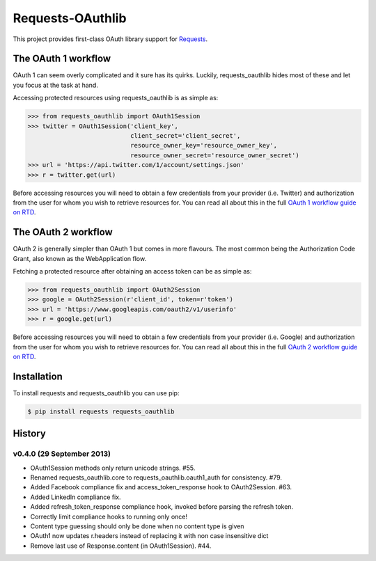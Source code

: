 Requests-OAuthlib
=================

This project provides first-class OAuth library support for `Requests <http://python-requests.org>`_.

The OAuth 1 workflow
--------------------

OAuth 1 can seem overly complicated and it sure has its quirks. Luckily,
requests_oauthlib hides most of these and let you focus at the task at hand.

Accessing protected resources using requests_oauthlib is as simple as:

.. code-block:: pycon

    >>> from requests_oauthlib import OAuth1Session
    >>> twitter = OAuth1Session('client_key',
                                client_secret='client_secret',
                                resource_owner_key='resource_owner_key',
                                resource_owner_secret='resource_owner_secret')
    >>> url = 'https://api.twitter.com/1/account/settings.json'
    >>> r = twitter.get(url)

Before accessing resources you will need to obtain a few credentials from your
provider (i.e. Twitter) and authorization from the user for whom you wish to
retrieve resources for. You can read all about this in the full
`OAuth 1 workflow guide on RTD <http://requests-oauthlib.readthedocs.org/en/latest/oauth1_workflow.html>`_.

The OAuth 2 workflow
--------------------

OAuth 2 is generally simpler than OAuth 1 but comes in more flavours. The most
common being the Authorization Code Grant, also known as the WebApplication
flow.

Fetching a protected resource after obtaining an access token can be as simple as:

.. code-block:: pycon

    >>> from requests_oauthlib import OAuth2Session
    >>> google = OAuth2Session(r'client_id', token=r'token')
    >>> url = 'https://www.googleapis.com/oauth2/v1/userinfo'
    >>> r = google.get(url)

Before accessing resources you will need to obtain a few credentials from your
provider (i.e. Google) and authorization from the user for whom you wish to
retrieve resources for. You can read all about this in the full
`OAuth 2 workflow guide on RTD <http://requests-oauthlib.readthedocs.org/en/latest/oauth2_workflow.html>`_.

Installation
-------------

To install requests and requests_oauthlib you can use pip:

.. code-block:: bash

    $ pip install requests requests_oauthlib


History
-------

v0.4.0 (29 September 2013)
++++++++++++++++++++++++++
- OAuth1Session methods only return unicode strings. #55.
- Renamed requests_oauthlib.core to requests_oauthlib.oauth1_auth for consistency. #79.
- Added Facebook compliance fix and access_token_response hook to OAuth2Session. #63.
- Added LinkedIn compliance fix.
- Added refresh_token_response compliance hook, invoked before parsing the refresh token.
- Correctly limit compliance hooks to running only once!
- Content type guessing should only be done when no content type is given
- OAuth1 now updates r.headers instead of replacing it with non case insensitive dict
- Remove last use of Response.content (in OAuth1Session). #44.


